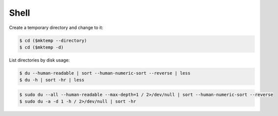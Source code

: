 ..


*****
Shell
*****

Create a temporary directory and change to it:

.. code-block:: console

    $ cd ($mktemp --directory)
    $ cd ($mktemp -d)


List directories by disk usage:

.. code-block:: console

    $ du --human-readable | sort --human-numeric-sort --reverse | less
    $ du -h | sort -hr | less

.. code-block:: console

    $ sudo du --all --human-readable --max-depth=1 / 2>/dev/null | sort --human-numeric-sort --reverse
    $ sudo du -a -d 1 -h / 2>/dev/null | sort -hr


.. EOF
